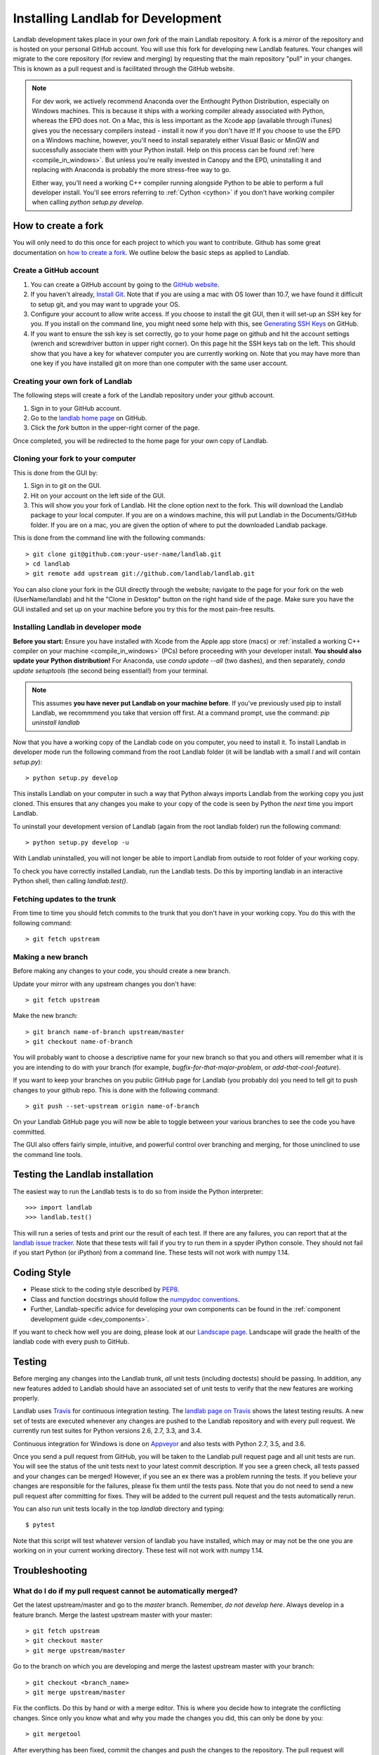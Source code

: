 .. _dev_install:

==================================
Installing Landlab for Development
==================================

Landlab development takes place in your own *fork* of the main Landlab
repository. A fork is a *mirror* of the repository and is hosted on your
personal GitHub account. You will use this fork for developing new Landlab
features. Your changes will migrate to the core repository (for review and
merging) by requesting that the main repository "pull" in your changes. This
is known as a pull request and is facilitated through the GitHub website.

.. note::

    For dev work, we actively recommend Anaconda over the Enthought Python
    Distribution, especially on Windows machines. This is because it ships 
    with a working compiler already associated with Python, whereas the EPD
    does not. On a Mac, this is less important as the Xcode app (available
    through iTunes) gives you the necessary compilers instead - install it
    now if you don't have it! If you choose to use the EPD on a Windows
    machine, however, you'll need to install separately either Visual Basic
    or MinGW and successfully associate them with your Python install.
    Help on this process can be found :ref:`here <compile_in_windows>`.
    But unless you're really invested in Canopy
    and the EPD, uninstalling it and replacing with Anaconda is probably
    the more stress-free way to go.

    Either way, you'll need a working C++ compiler running alongside 
    Python to be able to perform a full developer install. You'll see
    errors referring to :ref:`Cython <cython>` if you don't have  working
    compiler when calling *python setup.py develop*.


How to create a fork
====================

You will only need to do this once for each project to which you want to
contribute. Github has some great documentation on
`how to create a fork <https://help.github.com/articles/fork-a-repo>`_. We
outline below the basic steps as applied to Landlab.


Create a GitHub account
-----------------------

1. You can create a GitHub account by going to the
   `GitHub website <https://github.com>`_.

2. If you haven't already, `Install Git 
   <https://help.github.com/articles/set-up-git>`_.  Note that if you are using
   a mac with OS lower than 10.7, we have found it difficult to setup git, and
   you may want to upgrade your OS. 

3. Configure your account to allow write access. If you choose to install the
   git GUI, then it will set-up an SSH key for you.  If you install on the
   command line, you might need some help with this, see `Generating SSH Keys
   <https://help.github.com/articles/generating-ssh-keys>`_ on GitHub.

4. If you want to ensure the ssh key is set correctly, go to your home page on
   github and hit the account settings (wrench and screwdriver button in upper
   right corner).  On this page hit the SSH keys tab on the left.  This should
   show that you have a key for whatever computer you are currently working on.
   Note that you may have more than one key if you have installed git on more
   than one computer with the same user account.


Creating your own fork of Landlab
---------------------------------

The following steps will create a fork of the Landlab repository under your
github account.

1. Sign in to your GitHub account.  
2. Go to the `landlab home page <https://github.com/landlab/landlab>`_ on
   GitHub.
3. Click the *fork* button in the upper-right corner of the page.

Once completed, you will be redirected to the home page for your own copy
of Landlab.


Cloning your fork to your computer
----------------------------------

This is done from the GUI by:

1. Sign in to git on the GUI.
2. Hit on your account on the left side of the GUI.
3. This will show you your fork of Landlab.  Hit the clone option next to the
   fork.  This will download the Landlab package to your local computer.  If
   you are on a windows machine, this will put Landlab in the Documents/GitHub
   folder.  If you are on a mac, you are given the option of where to put the
   downloaded Landlab package.

This is done from the command line with the following commands::

  > git clone git@github.com:your-user-name/landlab.git
  > cd landlab
  > git remote add upstream git://github.com/landlab/landlab.git

You can also clone your fork in the GUI directly through the website; navigate
to the page for your fork on the web (UserName/landlab) and hit the "Clone in
Desktop" button on the right hand side of the page. Make sure you have the GUI
installed and set up on your machine before you try this for the most 
pain-free results.


.. _developer-install:

Installing Landlab in developer mode
------------------------------------

**Before you start:** Ensure you have installed with Xcode from the Apple app store 
(macs) or :ref:`installed a working C++ compiler on your machine <compile_in_windows>`
(PCs) before proceeding with your developer install.
**You should also update your Python distribution!** For Anaconda, use 
*conda update --all* (two dashes), and then separately,
*conda update setuptools* (the second being essential!) from your terminal.

.. note::

    This assumes **you have never put Landlab on your machine before**. If you've
    previously used pip to install Landlab, we recommmend you take that version
    off first. At a command prompt, use the command: *pip uninstall landlab*

Now that you have a working copy of the Landlab code on you computer, you need to
install it. To install Landlab in developer mode run the following command
from the root Landlab folder (it will be landlab with a small *l* and will contain `setup.py`)::

  > python setup.py develop

This installs Landlab on your computer in such a way that Python always
imports Landlab from the working copy you just cloned. This ensures that any
changes you make to your copy of the code is seen by Python the *next* time
you import Landlab.

To uninstall your development version of Landlab (again from the root landlab
folder) run the following command::

  > python setup.py develop -u

With Landlab uninstalled, you will not longer be able to import Landlab
from outside to root folder of your working copy.

To check you have correctly installed Landlab, run the Landlab tests.
Do this by importing landlab in an interactive Python shell, then calling
*landlab.test()*.


Fetching updates to the trunk
-----------------------------

From time to time you should fetch commits to the trunk that you don't have
in your working copy. You do this with the following command::

  > git fetch upstream


Making a new branch
-------------------

Before making any changes to your code, you should create a new branch.

Update your mirror with any upstream changes you don't have::

  > git fetch upstream

Make the new branch::

  > git branch name-of-branch upstream/master
  > git checkout name-of-branch

You will probably want to choose a descriptive name for your new branch so that
you and others will remember what it is you are intending to do with your
branch (for example, `bugfix-for-that-major-problem`, or
`add-that-cool-feature`).

If you want to keep your branches on you public GitHub page for Landlab (you
probably do) you need to tell git to push changes to your github repo. This
is done with the following command::

  > git push --set-upstream origin name-of-branch

On your Landlab GitHub page you will now be able to toggle between your
various branches to see the code you have committed.

The GUI also offers fairly simple, intuitive, and powerful control over 
branching and merging, for those uninclined to use the command line
tools.


Testing the Landlab installation
================================

The easiest way to run the Landlab tests is to do so from inside the Python
interpreter::

  >>> import landlab
  >>> landlab.test()

This will run a series of tests and print our the result of each test. If
there are any failures, you can report that at the `landlab issue tracker <https://github.com/landlab/landlab/issues>`_. 
Note that these tests will fail if you try to run them in a spyder iPython console. They should not fail if you start Python (or iPython) from a command line. These tests will not work with numpy 1.14. 


Coding Style
============

* Please stick to the coding style described by `PEP8
  <http://www.python.org/dev/peps/pep-0008/>`_.

* Class and function docstrings should follow the `numpydoc conventions
  <https://github.com/numpy/numpy/blob/master/doc/HOWTO_DOCUMENT.rst.txt>`_.
  
* Further, Landlab-specific advice for developing your own components can be found
  in the :ref:`component development guide <dev_components>`.

If you want to check how well you are doing, please look at our
`Landscape page <https://landscape.io>`_. Landscape will grade the health of
the landlab code with every push to GitHub.


Testing
=======

Before merging any changes into the Landlab trunk, *all* unit tests (including
doctests) should be passing. In addition, any new features added to Landlab
should have an associated set of unit tests to verify that the new features
are working properly.

Landlab uses `Travis <https://travis-ci.org>`_ for continuous integration
testing. The `landlab page on Travis <https://travis-ci.org/landlab/landlab>`_
shows the latest testing results. A new set of tests are executed whenever
any changes are pushed to the Landlab repository and with every pull request.
We currently run test suites for Python versions 2.6, 2.7, 3.3, and 3.4.

Continuous integration for Windows is done on
`Appveyor <https://ci.appveyor.com>`_ and also tests with Python 2.7, 3.5, and 3.6.

Once you send a pull request from GitHub, you will be taken to the Landlab
pull request page and all unit tests are run. You will see the status
of the unit tests next to your latest commit description. If you see a green
check, all tests passed and your changes can be merged! However, if you see
an ex there was a problem running the tests. If you believe your changes are
responsible for the failures, please fix them until the tests pass. Note that
you do not need to send a new pull request after committing for fixes. They
will be added to the current pull request and the tests automatically rerun.

You can also run unit tests locally in the top `landlab` directory and typing::

    $ pytest

Note that this script will test whatever version of landlab you have installed,
which may or may not be the one you are working on in your current working
directory. These test will not work with numpy 1.14.

Troubleshooting
===============

What do I do if my pull request cannot be automatically merged?
---------------------------------------------------------------

Get the latest upstream/master and go to the `master` branch. Remember,
*do not develop here*.  Always develop in a feature branch. Merge the lastest
upstream master with your master::

  > git fetch upstream
  > git checkout master
  > git merge upstream/master

Go to the branch on which you are developing and merge the lastest upstream
master with your branch::

  > git checkout <branch_name>
  > git merge upstream/master

Fix the conflicts. Do this by hand or with a merge editor. This is where you
decide how to integrate the conflicting changes. Since only you know what and
why you made the changes you did, this can only be done by you::

  > git mergetool

After everything has been fixed, commit the changes and push the changes to
the repository.  The pull request will automatically be updated::

  > git commit
  > git push


I'm still confused
------------------

The Landlab development team will be happy to hear from you. Email one of us 
or create an issue request and we'll try to resolve your problem.

